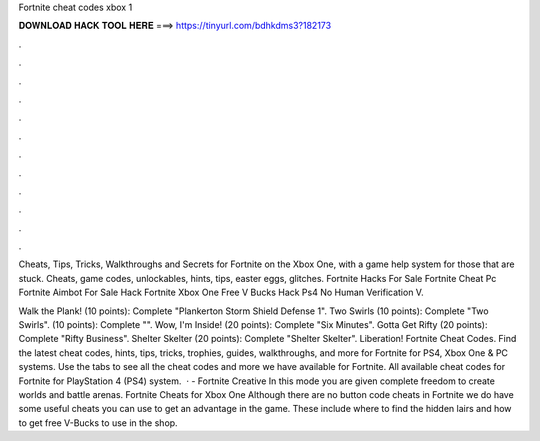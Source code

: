 Fortnite cheat codes xbox 1



𝐃𝐎𝐖𝐍𝐋𝐎𝐀𝐃 𝐇𝐀𝐂𝐊 𝐓𝐎𝐎𝐋 𝐇𝐄𝐑𝐄 ===> https://tinyurl.com/bdhkdms3?182173



.



.



.



.



.



.



.



.



.



.



.



.

Cheats, Tips, Tricks, Walkthroughs and Secrets for Fortnite on the Xbox One, with a game help system for those that are stuck. Cheats, game codes, unlockables, hints, tips, easter eggs, glitches. Fortnite Hacks For Sale Fortnite Cheat Pc Fortnite Aimbot For Sale Hack Fortnite Xbox One Free V Bucks Hack Ps4 No Human Verification V.

Walk the Plank! (10 points): Complete "Plankerton Storm Shield Defense 1". Two Swirls (10 points): Complete "Two Swirls".  (10 points): Complete "". Wow, I'm Inside! (20 points): Complete "Six Minutes". Gotta Get Rifty (20 points): Complete "Rifty Business". Shelter Skelter (20 points): Complete "Shelter Skelter". Liberation! Fortnite Cheat Codes. Find the latest cheat codes, hints, tips, tricks, trophies, guides, walkthroughs, and more for Fortnite for PS4, Xbox One & PC systems. Use the tabs to see all the cheat codes and more we have available for Fortnite. All available cheat codes for Fortnite for PlayStation 4 (PS4) system.  · - Fortnite Creative In this mode you are given complete freedom to create worlds and battle arenas. Fortnite Cheats for Xbox One Although there are no button code cheats in Fortnite we do have some useful cheats you can use to get an advantage in the game. These include where to find the hidden lairs and how to get free V-Bucks to use in the shop.
